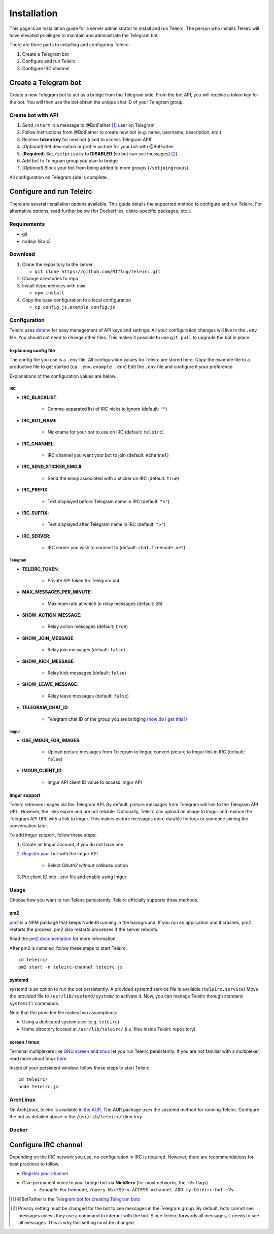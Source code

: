 ############
Installation
############

This page is an installation guide for a server administrator to install and run Teleirc.
The person who installs Teleirc will have elevated privileges to maintain and administrate the Telegram bot.

There are three parts to installing and configuring Teleirc:

#. Create a Telegram bot
#. Configure and run Teleirc
#. Configure IRC channel


*********************
Create a Telegram bot
*********************

Create a new Telegram bot to act as a bridge from the Telegram side.
From the bot API, you will receive a token key for the bot.
You will then use the bot obtain the unique chat ID of your Telegram group.

Create bot with API
===================

#. Send ``/start`` in a message to @BotFather [#]_ user on Telegram
#. Follow instructions from @BotFather to create new bot (e.g. name, username, description, etc.)
#. Receive **token key** for new bot (used to access Telegram API)
#. (*Optional*) Set description or profile picture for your bot with @BotFather
#. (**Required**) Set ``/setprivacy`` to **DISABLED** (so bot can see messages) [#]_
#. Add bot to Telegram group you plan to bridge
#. (*Optional*) Block your bot from being added to more groups (``/setjoingroups``)

All configuration on Telegram side is complete.


*************************
Configure and run Teleirc
*************************

There are several installation options available.
This guide details the supported method to configure and run Teleirc.
For alternative options, read further below (for Dockerfiles, distro-specific packages, etc.).

Requirements
============

- git
- nodejs (8.x.x)

Download
========

#. Clone the repository to the server

   - ``git clone https://github.com/RITlug/teleirc.git``

#. Change directories to repo

#. Install dependencies with ``npm``

   - ``npm install``

#. Copy the base configuration to a local configuration

   - ``cp config.js.example config.js``

Configuration
=============

Teleirc uses `dotenv <https://www.npmjs.com/package/dotenv>`_ for easy management of API keys and settings.
All your configuration changes will live in the ``.env`` file.
You should not need to change other files.
This makes it possible to use ``git pull`` to upgrade the bot in place.

Explaining config file
----------------------

The config file you use is a ``.env`` file.
All configuration values for Teleirc are stored here.
Copy the example file to a productive file to get started (``cp .env.example .env``)
Edit the ``.env`` file and configure it your preference.

Explanations of the configuration values are below.

IRC
^^^

- **IRC_BLACKLIST**:

    - Comma-separated list of IRC nicks to ignore (default: ``""``)

- **IRC_BOT_NAME**:

    - Nickname for your bot to use on IRC (default: ``teleirc``)

- **IRC_CHANNEL**:

    - IRC channel you want your bot to join (default: ``#channel``)

- **IRC_SEND_STICKER_EMOJI**:

    - Send the emoji associated with a sticker on IRC (default: ``true``)

- **IRC_PREFIX**:

    - Text displayed before Telegram name in IRC (default: ``"<"``)

- **IRC_SUFFIX**:

    - Text displayed after Telegram name in IRC (default: ``">"``)

- **IRC_SERVER**:

    - IRC server you wish to connect to (default: ``chat.freenode.net``)

Telegram
^^^^^^^^

- **TELEIRC_TOKEN**:

    - Private API token for Telegram bot

- **MAX_MESSAGES_PER_MINUTE**:

    - Maximum rate at which to relay messages (default: ``20``)

- **SHOW_ACTION_MESSAGE**:

    - Relay action messages (default: ``true``)

- **SHOW_JOIN_MESSAGE**:

    - Relay join messages (default: ``false``)

- **SHOW_KICK_MESSAGE**:

    - Relay kick messages (default: ``false``)

- **SHOW_LEAVE_MESSAGE**:

    - Relay leave messages (default: ``false``)

- **TELEGRAM_CHAT_ID**:

    - Telegram chat ID of the group you are bridging (`how do I get this? <http://stackoverflow.com/a/32572159>`_)

Imgur
^^^^^

- **USE_IMGUR_FOR_IMAGES**:

    - Upload picture messages from Telegram to Imgur, convert picture to Imgur link in IRC (default: ``false``)

- **IMGUR_CLIENT_ID**:

    - Imgur API client ID value to access Imgur API

Imgur support
-------------

Teleirc retrieves images via the Telegram API.
By default, picture messages from Telegram will link to the Telegram API URL.
However, the links expire and are not reliable.
Optionally, Teleirc can upload an image to Imgur and replace the Telegram API URL with a link to Imgur.
This makes picture messages more durable for logs or someone joining the conversation later.

To add Imgur support, follow these steps:

#. Create an Imgur account, if you do not have one

#. `Register your bot <https://api.imgur.com/oauth2/addclient>`_ with the Imgur API

    - Select *OAuth2 without callback* option

#. Put client ID into ``.env`` file and enable using Imgur

Usage
=====

Choose how you want to run Teleirc persistently.
Teleirc officially supports three methods.

pm2
---

`pm2 <http://pm2.keymetrics.io/>`_ is a NPM package that keeps NodeJS running in the background.
If you run an application and it crashes, pm2 restarts the process.
pm2 also restarts processes if the server reboots.

Read the `pm2 documentation <http://pm2.keymetrics.io/docs/usage/quick-start/>`_ for more information.

After pm2 is installed, follow these steps to start Teleirc::

    cd teleirc/
    pm2 start -n teleirc-channel teleirc.js

systemd
-------

systemd is an option to run the bot persistently.
A provided systemd service file is available (``teleirc.service``)
Move the provided file to ``/usr/lib/systemd/system/`` to activate it.
Now, you can manage Teleirc through standard ``systemctl`` commands.

Note that the provided file makes two assumptions:

- Using a dedicated system user (e.g. ``teleirc``)
- Home directory located at ``/usr/lib/teleirc/`` (i.e. files inside Teleirc repository)

screen / tmux
-------------

Terminal multiplexers like `GNU screen <https://www.gnu.org/software/screen/>`_ and `tmux <https://en.wikipedia.org/wiki/Tmux>`_ let you run Teleirc persistently.
If you are not familiar with a multiplexer, read more about tmux `here <https://hackernoon.com/a-gentle-introduction-to-tmux-8d784c404340>`_.

Inside of your persistent window, follow these steps to start Teleirc::

    cd teleirc/
    node teleirc.js

ArchLinux
=========

On ArchLinux, teleirc is available `in the AUR <https://aur.archlinux.org/packages/teleirc/>`_.
The AUR package uses the systemd method for running Teleirc.
Configure the bot as detailed above in the ``/usr/lib/teleirc/`` directory.

Docker
======

.. seealso::

   See :doc:`Using Docker <using-docker>` for more information


*********************
Configure IRC channel
*********************

Depending on the IRC network you use, no configuration in IRC is required.
However, there are recommendations for best practices to follow.

- `Register your channel <https://docs.pagure.org/infra-docs/sysadmin-guide/sops/freenode-irc-channel.html>`_
- Give permanent voice to your bridge bot via **NickServ** (for most networks, the ``+Vv`` flags)
    - *Example*: For freenode, ``/query NickServ ACCESS #channel ADD my-teleirc-bot +Vv``


.. [#] @BotFather is the `Telegram bot <https://core.telegram.org/bots>`_ for `creating Telegram bots <https://core.telegram.org/bots#6-botfather>`_
.. [#] Privacy setting must be changed for the bot to see messages in the Telegram group.
       By default, bots cannot see messages unless they use a command to interact with the bot.
       Since Teleirc forwards all messages, it needs to see all messages.
       This is why this setting must be changed.
